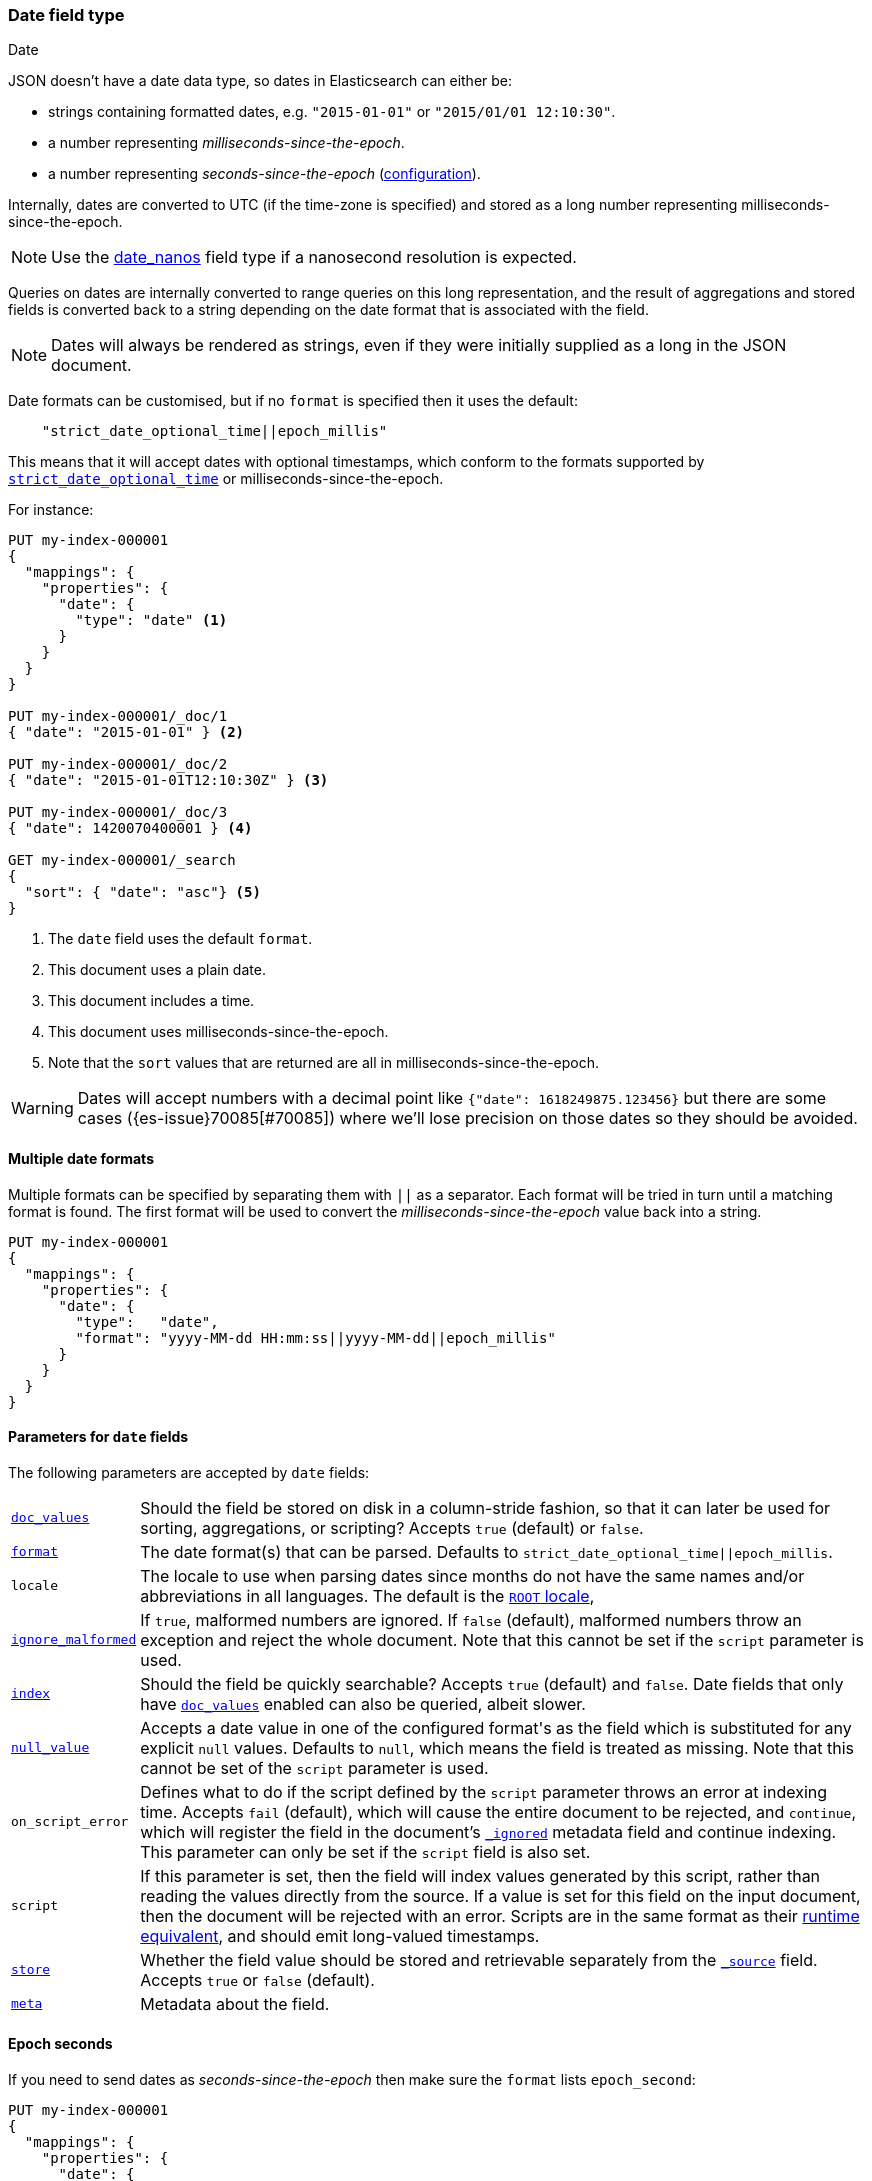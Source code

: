 [[date]]
=== Date field type
++++
<titleabbrev>Date</titleabbrev>
++++

JSON doesn't have a date data type, so dates in Elasticsearch can either be:

* strings containing formatted dates, e.g. `"2015-01-01"` or `"2015/01/01 12:10:30"`.
* a number representing _milliseconds-since-the-epoch_.
* a number representing _seconds-since-the-epoch_ (<<date-epoch-seconds, configuration>>).

Internally, dates are converted to UTC (if the time-zone is specified) and
stored as a long number representing milliseconds-since-the-epoch.

NOTE: Use the <<date_nanos,date_nanos>> field type if a nanosecond resolution is expected.

Queries on dates are internally converted to range queries on this long
representation, and the result of aggregations and stored fields is converted
back to a string depending on the date format that is associated with the field.

NOTE: Dates will always be rendered as strings, even if they were initially
supplied as a long in the JSON document.

Date formats can be customised, but if no `format` is specified then it uses
the default:

[source,js]
----
    "strict_date_optional_time||epoch_millis"
----
// NOTCONSOLE

This means that it will accept dates with optional timestamps, which conform
to the formats supported by <<strict-date-time,`strict_date_optional_time`>>
or milliseconds-since-the-epoch.

For instance:

[source,console,id=date-example]
--------------------------------------------------
PUT my-index-000001
{
  "mappings": {
    "properties": {
      "date": {
        "type": "date" <1>
      }
    }
  }
}

PUT my-index-000001/_doc/1
{ "date": "2015-01-01" } <2>

PUT my-index-000001/_doc/2
{ "date": "2015-01-01T12:10:30Z" } <3>

PUT my-index-000001/_doc/3
{ "date": 1420070400001 } <4>

GET my-index-000001/_search
{
  "sort": { "date": "asc"} <5>
}
--------------------------------------------------

<1> The `date` field uses the default `format`.
<2> This document uses a plain date.
<3> This document includes a time.
<4> This document uses milliseconds-since-the-epoch.
<5> Note that the `sort` values that are returned are all in milliseconds-since-the-epoch.

[WARNING]
====
Dates
// tag::decimal-warning[]
will accept numbers with a decimal point like `{"date": 1618249875.123456}`
but there are some cases ({es-issue}70085[#70085]) where we'll lose precision
on those dates so they should be avoided.
// end::decimal-warning[]
====

[[multiple-date-formats]]
==== Multiple date formats

Multiple formats can be specified by separating them with `||` as a separator.
Each format will be tried in turn until a matching format is found. The first
format will be used to convert the _milliseconds-since-the-epoch_ value back
into a string.

[source,console,id=date-format-example]
--------------------------------------------------
PUT my-index-000001
{
  "mappings": {
    "properties": {
      "date": {
        "type":   "date",
        "format": "yyyy-MM-dd HH:mm:ss||yyyy-MM-dd||epoch_millis"
      }
    }
  }
}
--------------------------------------------------

[[date-params]]
==== Parameters for `date` fields

The following parameters are accepted by `date` fields:

[horizontal]

<<doc-values,`doc_values`>>::

    Should the field be stored on disk in a column-stride fashion, so that it
    can later be used for sorting, aggregations, or scripting? Accepts `true`
    (default) or `false`.

<<mapping-date-format,`format`>>::

    The date format(s) that can be parsed. Defaults to
    `strict_date_optional_time||epoch_millis`.

`locale`::

    The locale to use when parsing dates since months do not have the same names
    and/or abbreviations in all languages. The default is the
    https://docs.oracle.com/javase/8/docs/api/java/util/Locale.html#ROOT[`ROOT` locale],

<<ignore-malformed,`ignore_malformed`>>::

    If `true`, malformed numbers are ignored. If `false` (default), malformed
    numbers throw an exception and reject the whole document.  Note that this
    cannot be set if the `script` parameter is used.

<<mapping-index,`index`>>::

    Should the field be quickly searchable? Accepts `true` (default) and
    `false`. Date fields that only have <<doc-values,`doc_values`>>
    enabled can also be queried, albeit slower.

<<null-value,`null_value`>>::

    Accepts a date value in one of the configured +format+'s as the field
    which is substituted for any explicit `null` values. Defaults to `null`,
    which means the field is treated as missing.  Note that this cannot be
    set of the `script` parameter is used.


`on_script_error`::

    Defines what to do if the script defined by the `script` parameter
    throws an error at indexing time. Accepts `fail` (default), which
    will cause the entire document to be rejected, and `continue`, which
    will register the field in the document's
    <<mapping-ignored-field,`_ignored`>> metadata field and continue
    indexing. This parameter can only be set if the `script` field is
    also set.

`script`::

    If this parameter is set, then the field will index values generated
    by this script, rather than reading the values directly from the
    source. If a value is set for this field on the input document, then
    the document will be rejected with an error.
    Scripts are in the same format as their
    <<runtime-mapping-fields,runtime equivalent>>, and should emit
    long-valued timestamps.

<<mapping-store,`store`>>::

    Whether the field value should be stored and retrievable separately from
    the <<mapping-source-field,`_source`>> field. Accepts `true` or `false`
    (default).

<<mapping-field-meta,`meta`>>::

    Metadata about the field.


[[date-epoch-seconds]]
==== Epoch seconds

If you need to send dates as _seconds-since-the-epoch_ then make sure the
`format` lists `epoch_second`:

[source,console,id=date-epoch-seconds-example]
----
PUT my-index-000001
{
  "mappings": {
    "properties": {
      "date": {
        "type":   "date",
        "format": "strict_date_optional_time||epoch_second"
      }
    }
  }
}

PUT my-index-000001/_doc/example?refresh
{ "date": 1618321898 }

POST my-index-000001/_search
{
  "fields": [ {"field": "date"}],
  "_source": false
}
----
// TEST[s/_search/_search?filter_path=hits.hits/]

Which will reply with a date like:

[source,console-result]
----
{
  "hits": {
    "hits": [
      {
        "_id": "example",
        "_index": "my-index-000001",
        "_score": 1.0,
        "fields": {
          "date": ["2021-04-13T13:51:38.000Z"]
        }
      }
    ]
  }
}
----

[[date-synthetic-source]]
==== Synthetic `_source`

IMPORTANT: Synthetic `_source` is Generally Available only for TSDB indices
(indices that have `index.mode` set to `time_series`). For other indices
synthetic `_source` is in technical preview. Features in technical preview may
be changed or removed in a future release. Elastic will work to fix
any issues, but features in technical preview are not subject to the support SLA
of official GA features.

`date` fields support <<synthetic-source,synthetic `_source`>> in their
default configuration. Synthetic `_source` cannot be used together with
<<copy-to,`copy_to`>> or with <<doc-values,`doc_values`>> disabled.

Synthetic source always sorts `date` fields. For example:
[source,console,id=synthetic-source-date-example]
----
PUT idx
{
  "settings": {
    "index.mapper.source.mode": "synthetic"
  },
  "mappings": {
    "properties": {
      "date": { "type": "date" }
    }
  }
}
PUT idx/_doc/1
{
  "date": ["2015-01-01T12:10:30Z", "2014-01-01T12:10:30Z"]
}
----
// TEST[s/$/\nGET idx\/_doc\/1?filter_path=_source\n/]

Will become:
[source,console-result]
----
{
  "date": ["2014-01-01T12:10:30.000Z", "2015-01-01T12:10:30.000Z"]
}
----
// TEST[s/^/{"_source":/ s/\n$/}/]
